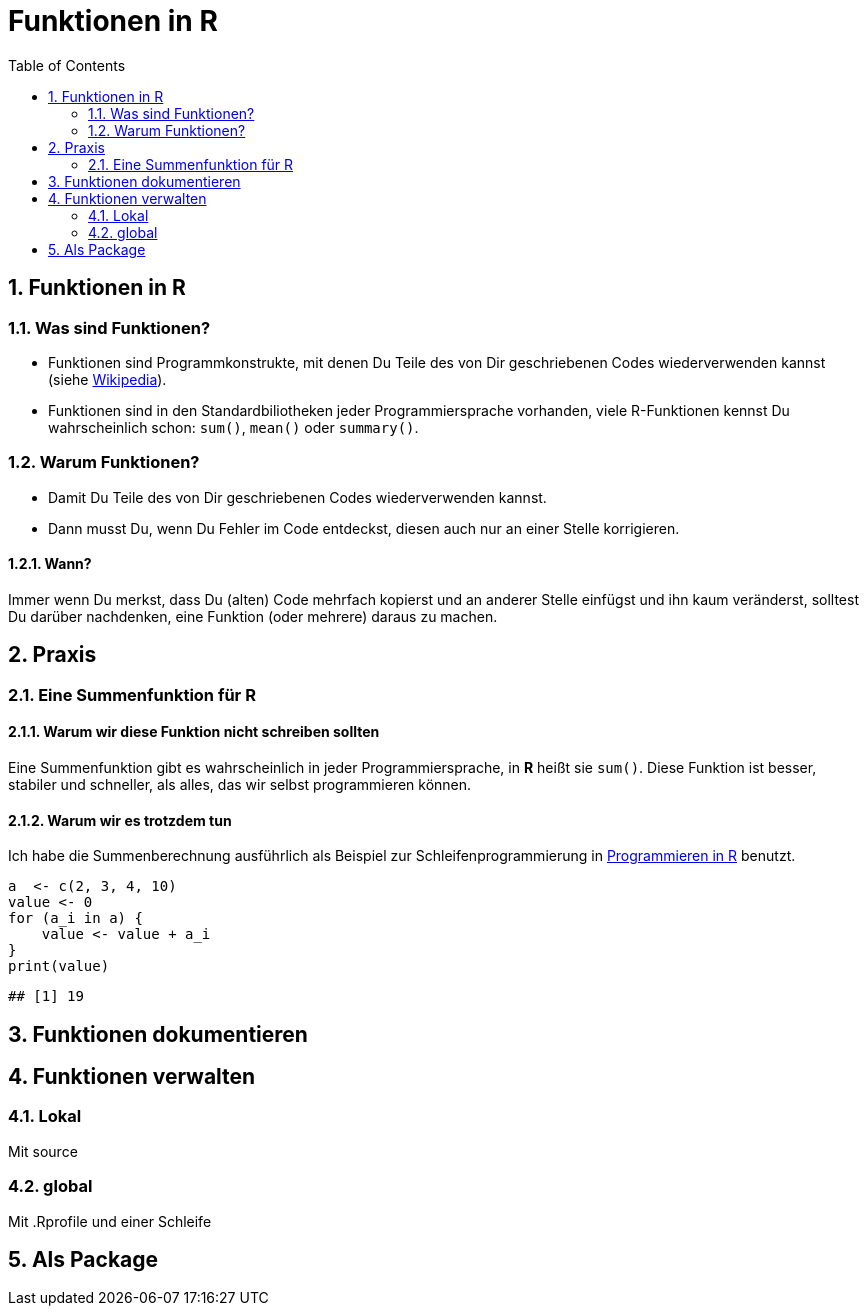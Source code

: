:toc2:
:numbered:
:data-uri:
= Funktionen in **R**

== Funktionen in R

=== Was sind Funktionen?

* Funktionen sind Programmkonstrukte, mit denen Du Teile des von Dir 
  geschriebenen Codes wiederverwenden kannst
  (siehe https://de.wikipedia.org/wiki/Funktion_(Programmierung)[Wikipedia]).
* Funktionen sind in den Standardbiliotheken jeder Programmiersprache vorhanden, 
  viele R-Funktionen kennst Du wahrscheinlich schon: `sum()`, `mean()` 
  oder `summary()`.


=== Warum Funktionen?

* Damit Du Teile des von Dir geschriebenen Codes wiederverwenden kannst.
* Dann musst Du, wenn Du Fehler im Code entdeckst, diesen auch nur an einer 
  Stelle korrigieren.

==== Wann?

Immer wenn Du merkst, dass Du (alten) Code mehrfach kopierst und an anderer Stelle einf&uuml;gst und ihn kaum ver&auml;nderst, solltest Du dar&uuml;ber nachdenken, eine Funktion (oder mehrere) daraus zu machen. 

Praxis 
------

Eine Summenfunktion f&uuml;r R
~~~~~~~~~~~~~~~~~~~~~~~~~~~~~~

Warum wir diese Funktion nicht schreiben sollten
^^^^^^^^^^^^^^^^^^^^^^^^^^^^^^^^^^^^^^^^^^^^^^^^

//begin_no_slide
Eine Summenfunktion gibt es wahrscheinlich in jeder Programmiersprache, in **R** hei&szlig;t sie `sum()`. Diese Funktion ist besser, stabiler und schneller, als alles, das wir selbst programmieren k&ouml;nnen.
//end_no_slide

Warum wir es trotzdem tun
^^^^^^^^^^^^^^^^^^^^^^^^^

Ich habe die Summenberechnung ausf&uuml;hrlich als Beispiel zur Schleifenprogrammierung in 
https://fvafrcu.github.io/programmieren_in_r/#gute-schleifen[Programmieren in R] benutzt.


[source,r]
----
a  <- c(2, 3, 4, 10)
value <- 0
for (a_i in a) {
    value <- value + a_i 
}
print(value)
----

----
## [1] 19
----


== Funktionen dokumentieren

== Funktionen verwalten

=== Lokal
Mit source

===  global 
Mit .Rprofile und einer Schleife

== Als Package

